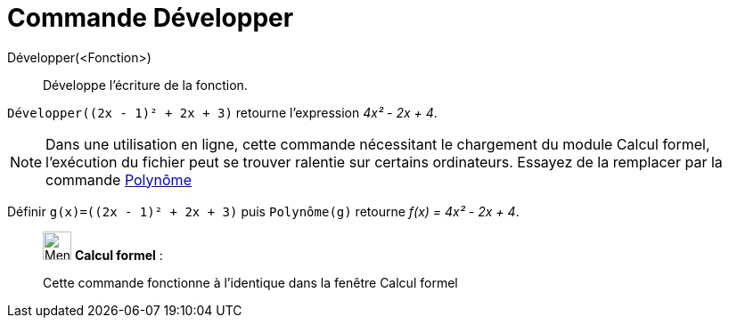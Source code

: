 = Commande Développer
:page-en: commands/Expand
ifdef::env-github[:imagesdir: /fr/modules/ROOT/assets/images]

Développer(<Fonction>)::
  Développe l'écriture de la fonction.

[EXAMPLE]
====

`++Développer((2x - 1)² + 2x + 3)++` retourne l'expression _4x² - 2x + 4_.

====

[NOTE]
====

Dans une utilisation en ligne, cette commande nécessitant le chargement du module Calcul formel, l'exécution du
fichier peut se trouver ralentie sur certains ordinateurs. Essayez de la remplacer par la commande
xref:/commands/Polynôme.adoc[Polynôme]

[EXAMPLE]
====

Définir `++g(x)=((2x - 1)² + 2x + 3)++` puis `++Polynôme(g)++` retourne _f(x) = 4x² - 2x + 4_.

====

====

____________________________________________________________

image:32px-Menu_view_cas.svg.png[Menu view cas.svg,width=32,height=32] *Calcul formel* :

Cette commande fonctionne à l'identique dans la fenêtre Calcul formel
